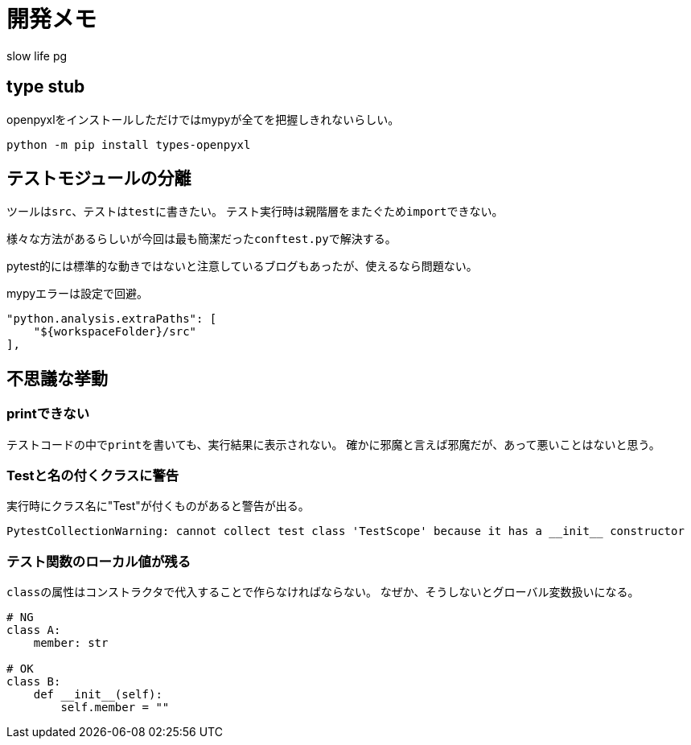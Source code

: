 # 開発メモ
:author: slow life pg
:icons: font

## type stub
openpyxlをインストールしただけではmypyが全てを把握しきれないらしい。

[source, shell]
....
python -m pip install types-openpyxl
....

## テストモジュールの分離
ツールは``src``、テストは``test``に書きたい。
テスト実行時は親階層をまたぐため``import``できない。

様々な方法があるらしいが今回は最も簡潔だった``conftest.py``で解決する。

pytest的には標準的な動きではないと注意しているブログもあったが、使えるなら問題ない。

mypyエラーは設定で回避。

[source, json]
....
"python.analysis.extraPaths": [
    "${workspaceFolder}/src"
],
....

## 不思議な挙動
### printできない
テストコードの中で``print``を書いても、実行結果に表示されない。
確かに邪魔と言えば邪魔だが、あって悪いことはないと思う。

### Testと名の付くクラスに警告
実行時にクラス名に"Test"が付くものがあると警告が出る。

----
PytestCollectionWarning: cannot collect test class 'TestScope' because it has a __init__ constructor
----

### テスト関数のローカル値が残る
``class``の属性はコンストラクタで代入することで作らなければならない。
なぜか、そうしないとグローバル変数扱いになる。

[source, python]
....
# NG
class A:
    member: str

# OK
class B:
    def __init__(self):
        self.member = ""
....
